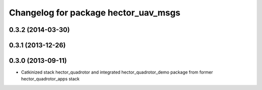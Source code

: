 ^^^^^^^^^^^^^^^^^^^^^^^^^^^^^^^^^^^^^
Changelog for package hector_uav_msgs
^^^^^^^^^^^^^^^^^^^^^^^^^^^^^^^^^^^^^

0.3.2 (2014-03-30)
-----------

0.3.1 (2013-12-26)
------------------

0.3.0 (2013-09-11)
------------------
* Catkinized stack hector_quadrotor and integrated hector_quadrotor_demo package from former hector_quadrotor_apps stack

